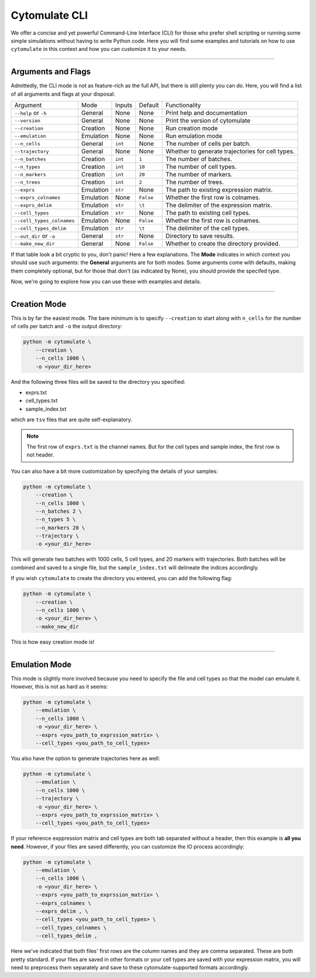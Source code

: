 #######################
Cytomulate CLI
#######################

We offer a concise and yet powerful Command-Line Interface (CLI) for those
who prefer shell scripting or running some simple simulations without
having to write Python code. Here you will find some examples and
tutorials on how to use ``cytomulate`` in this context and how you can
customize it to your needs.


------------------------

*********************
Arguments and Flags
*********************

Admittedly, the CLI mode is not as feature-rich as the full API, but there
is still plenty you can do. Here, you will find a list of all arguments
and flags at your disposal:

=========================== =============== ============== ============ ===================================================
Argument                      Mode             Inputs       Default         Functionality
--------------------------- --------------- -------------- ------------ ---------------------------------------------------
``--help`` or ``-h``          General          None          None        Print help and documentation
``--version``                 General          None          None        Print the version of cytomulate 
``--creation``                Creation         None          None        Run creation mode
``--emulation``               Emulation        None          None        Run emulation mode
``--n_cells``                 General          ``int``       None        The number of cells per batch.
``--trajectory``              General          None          None        Whether to generate trajectories for cell types.
``--n_batches``               Creation         ``int``       ``1``       The number of batches.
``--n_types``                 Creation         ``int``       ``10``      The number of cell types.
``--n_markers``               Creation         ``int``       ``20``      The number of markers.
``--n_trees``                 Creation         ``int``       ``2``       The number of trees.
``--exprs``                   Emulation        ``str``       None        The path to existing expression matrix.
``--exprs_colnames``          Emulation        None          ``False``   Whether the first row is colnames.
``--exprs_delim``             Emulation        ``str``       ``\t``      The delimiter of the expression matrix.
``--cell_types``              Emulation        ``str``       None        The path to existing cell types.
``--cell_types_colnames``     Emulation        None          ``False``   Whether the first row is colnames.
``--cell_types_delim``        Emulation        ``str``       ``\t``      The delimiter of the cell types.
``--out_dir`` or ``-o``       General          ``str``       None        Directory to save results.
``--make_new_dir``            General          None          ``False``   Whether to create the directory provided.
=========================== =============== ============== ============ ===================================================

If that table look a bit cryptic to you, don't panic! Here a few explanations.
The **Mode** indicates in which context you should use such arguments: the
**General** arguments are for both modes. Some arguments come with defaults,
making them completely optional, but for those that don't (as indicated by None),
you should provide the specifed type.

Now, we're going to explore how you can use these with examples and details.

------------------------------

*************************
Creation Mode
*************************

This is by far the easiest mode. The bare minimum is to specify ``--creation`` to start
along with ``n_cells`` for the number of cells per batch and ``-o`` the output directory:

.. code-block:: shell

    python -m cytomulate \
        --creation \
        --n_cells 1000 \
        -o <your_dir_here>

And the following three files will be saved to the directory you specified:

- exprs.txt
- cell_types.txt
- sample_index.txt

which are ``tsv`` files that are quite self-explanatory.

.. note:: 

    The first row of ``exprs.txt`` is the channel names. But for the cell types
    and sample index, the first row is not header.

You can also have a bit more customization by specifying the details of your samples:

.. code-block:: shell

    python -m cytomulate \
        --creation \
        --n_cells 1000 \
        --n_batches 2 \
        --n_types 5 \
        --n_markers 20 \
        --trajectory \
        -o <your_dir_here>

This will generate two batches with 1000 cells, 5 cell types, and 20 markers with trajectories.
Both batches will be combined and saved to a single file, but the ``sample_index.txt``
will delineate the indices accordingly.

If you wish ``cytomulate`` to create the directory you entered, you can add
the following flag:

.. code-block:: shell

    python -m cytomulate \
        --creation \
        --n_cells 1000 \
        -o <your_dir_here> \
        --make_new_dir


This is how easy creation mode is!

--------------------------

**********************
Emulation Mode
**********************

This mode is slightly more involved because you need to specify the file and
cell types so that the model can emulate it. However, this is not as hard as
it seems:

.. code-block:: shell

    python -m cytomulate \
        --emulation \
        --n_cells 1000 \
        -o <your_dir_here> \
        --exprs <you_path_to_exprssion_matrix> \
        --cell_types <you_path_to_cell_types>

You also have the option to generate trajectories here as well:

.. code-block:: shell

    python -m cytomulate \
        --emulation \
        --n_cells 1000 \
        --trajectory \
        -o <your_dir_here> \
        --exprs <you_path_to_exprssion_matrix> \
        --cell_types <you_path_to_cell_types>


If your reference exppression matrix and cell types are both tab separated
without a header, then this example is **all you need**. However, if your
files are saved differently, you can customize the IO process accordingly:

.. code-block:: shell

    python -m cytomulate \
        --emulation \
        --n_cells 1000 \
        -o <your_dir_here> \
        --exprs <you_path_to_exprssion_matrix> \
        --exprs_colnames \
        --exprs_delim , \
        --cell_types <you_path_to_cell_types> \
        --cell_types_colnames \
        --cell_types_delim ,

Here we've indicated that both files' first rows are the column names
and they are comma separated. These are both pretty standard. If your
files are saved in other formats or your cell types are saved with
your expression matrix, you will need to preprocess them separately
and save to these cytomulate-supported formats accordingly.